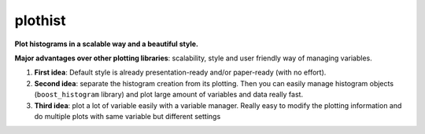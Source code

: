 
========
plothist
========

**Plot histograms in a scalable way and a beautiful style.**

|img1| |img2|

.. |img1| image:: https://raw.githubusercontent.com/cyrraz/plothist/docs/docs/img/intro_2dhist_hep.svg
   :alt: Complex hep example
   :width: 320

.. |img2| image:: https://raw.githubusercontent.com/cyrraz/plothist/docs/docs/img/intro_hist_hep.svg
   :alt: Hep example
   :width: 320


|GitHub Project| |PyPI version| |Docs from latest| |Docs from main| |Code style: black|


**Major advantages over other plotting libraries**: scalability, style and user friendly way of managing variables.

1. **First idea**: Default style is already presentation-ready and/or paper-ready (with no effort).

2. **Second idea**: separate the histogram creation from its plotting. Then you can easily manage histogram objects (``boost_histogram`` library) and plot large amount of variables and data really fast.

3. **Third idea**: plot a lot of variable easily with a variable manager. Really easy to modify the plotting information and do multiple plots with same variable but different settings


.. image:: https://raw.githubusercontent.com/cyrraz/plothist/docs/docs/img/intro_2dhist_complexe.svg
   :alt: Complexe hep example
   :width: 500
   :align: center



.. |GitHub Project| image:: https://img.shields.io/badge/GitHub--blue?style=social&logo=GitHub
   :target: https://github.com/cyrraz/plothist
.. |PyPI version| image:: https://badge.fury.io/py/plothist.svg
   :target: https://badge.fury.io/py/plothist
.. |Code style: black| image:: https://img.shields.io/badge/code%20style-black-000000.svg
   :target: https://github.com/psf/black
.. |Docs from latest| image:: https://img.shields.io/badge/docs-v0.0-blue.svg
   :target: https://plothist.readthedocs.io/
.. |Docs from main| image:: https://img.shields.io/badge/docs-main-blue.svg
   :target: https://plothist.readthedocs.io/en/latest/